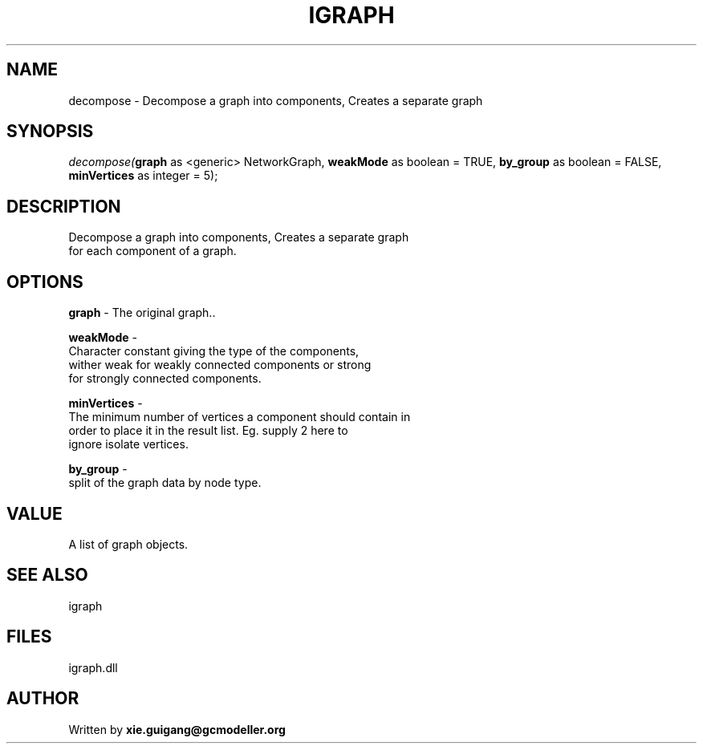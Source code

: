 .\" man page create by R# package system.
.TH IGRAPH 2 2000-Jan "decompose" "decompose"
.SH NAME
decompose \- Decompose a graph into components, Creates a separate graph
.SH SYNOPSIS
\fIdecompose(\fBgraph\fR as <generic> NetworkGraph, 
\fBweakMode\fR as boolean = TRUE, 
\fBby_group\fR as boolean = FALSE, 
\fBminVertices\fR as integer = 5);\fR
.SH DESCRIPTION
.PP
Decompose a graph into components, Creates a separate graph 
 for each component of a graph.
.PP
.SH OPTIONS
.PP
\fBgraph\fB \fR\- The original graph.. 
.PP
.PP
\fBweakMode\fB \fR\- 
 Character constant giving the type of the components, 
 wither weak for weakly connected components or strong 
 for strongly connected components.
. 
.PP
.PP
\fBminVertices\fB \fR\- 
 The minimum number of vertices a component should contain in 
 order to place it in the result list. Eg. supply 2 here to 
 ignore isolate vertices.
. 
.PP
.PP
\fBby_group\fB \fR\- 
 split of the graph data by node type.
. 
.PP
.SH VALUE
.PP
A list of graph objects.
.PP
.SH SEE ALSO
igraph
.SH FILES
.PP
igraph.dll
.PP
.SH AUTHOR
Written by \fBxie.guigang@gcmodeller.org\fR
